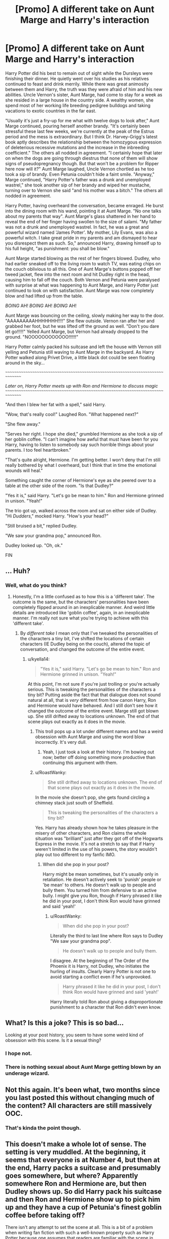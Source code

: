#+TITLE: [Promo] A different take on Aunt Marge and Harry's interaction

* [Promo] A different take on Aunt Marge and Harry's interaction
:PROPERTIES:
:Author: RoastWanky
:Score: 0
:DateUnix: 1525149964.0
:DateShort: 2018-May-01
:FlairText: Promotion
:END:
Harry Potter did his best to remain out of sight while the Dursleys were finishing their dinner. He quietly went over his studies as his relatives continued to feast and drink merrily. While there was great animosity between them and Harry, the truth was they were afraid of him and his new abilities. Uncle Vernon's sister, Aunt Marge, had come to stay for a week as she resided in a large house in the country side. A wealthy women, she spend most of her working life breeding pedigree bulldogs and taking vacations to exotic countries in the far east.

"Usually it's just a fry-up for me what with twelve dogs to look after," Aunt Marge continued, pouring herself another brandy. "It's certainly been stressful these last few weeks, we're currently at the peak of the Estrus period and the mess is extraordinary. But I think Dr. Harvey-Grigg's latest book aptly describes the relationship between the homozygous expression of deleterious recessive mutations and the increase in the inbreeding coefficient." The others all nodded in agreement. "I certainly hope that later on when the dogs are going through diestrus that none of them will show signs of pseudopregnancy though. But that won't be a problem for Ripper here now will it?" Aunt Marge laughed, Uncle Vernon chortled as he too took a sip of brandy. Even Petunia couldn't hide a faint smile. "Anyway," Marge continued, "Harry Potter's father was a drunk and unemployed wastrel," she took another sip of her brandy and wiped her mustache, turning over to Vernon she said "and his mother was a bitch." The others all nodded in agreement.

Harry Potter, having overheard the conversation, became enraged. He burst into the dining room with his wand, pointing it at Aunt Marge. "No one talks about my parents that way". Aunt Marge's glass shattered in her hand to reveal the end of her finger having swollen to the size of salami. "My father was not a drunk and unemployed wastrel. In fact, he was a great and powerful wizard named 'James Potter'. My mother, Lily Evans, was also a powerful witch. I take great pride in my parents and am dismayed to hear you disrespect them as such. So," announced Harry, drawing himself up to his full height, "as punishment: you shall be blow."

Aunt Marge started blowing as the rest of her fingers blowed. Dudley, who had earlier sneaked off to the living room to watch TV, was eating chips on the couch oblivious to all this. One of Aunt Marge's buttons popped off her tweed jacket, flew into the next room and hit Dudley right in the head, causing him to fall off the couch. Both Vernon and Petunia were paralysed with surprise at what was happening to Aunt Marge, and Harry Potter just continued to look on with satisfaction. Aunt Marge was now completely blow and had lifted up from the table.

/BOING/ AH! /BOING/ AH! /BOING/ AH!

Aunt Marge was bouncing on the ceiling, slowly making her way to the door. "AAAAAAAAAHHHHHHH!!!!" She flew outside. Vernon ran after her and grabbed her foot, but he was lifted off the ground as well. "Don't you dare let go!!!!!" Yelled Aunt Marge, but Vernon had already dropped to the ground. "NOOOOOOOOOOOO!!!!!!"

Harry Potter calmly packed his suitcase and left the house with Vernon still yelling and Petunia still waving to Aunt Marge in the backyard. As Harry Potter walked along Privet Drive, a little black dot could be seen floating around in the sky...

~~~~~~~~~~~~~~~~~~~~~~~~~~~~~~~~~~~~~~~~~~~~~~~~~~~~~~~~~~~~~~~~~~~~~~~~~~~~~~~

/Later on, Harry Potter meets up with Ron and Hermione to discuss magic/ ~~~~~~~~~~~~~~~~~~~~~~~~~~~~~~~~~~~~~~~~~~~~~~~~~~~~~~~~~~~~~~~~~~~~~~~~~~~~~~~

"And then I blew her fat with a spell," said Harry.

"Wow, that's really cool!" Laughed Ron. "What happened next?"

"She flew away."

"Serves her right. I hope she died," grumbled Hermione as she took a sip of her goblin coffee. "I can't imagine how awful that must have been for you Harry, having to listen to somebody say such horrible things about your parents. I too feel heartbroken."

"That's quite alright, Hermione. I'm getting better. I won't deny that I'm still really bothered by what I overheard, but I think that in time the emotional wounds will heal."

Something caught the corner of Hermione's eye as she peered over to a table at the other side of the room. "Is that Dudley?"

"Yes it is," said Harry. "Let's go be mean to him." Ron and Hermione grinned in unison. "Yeah!"

The trio got up, walked across the room and sat on either side of Dudley. "Hi /Dudders/," mocked Harry. "How's your head?"

"Still bruised a bit," replied Dudley.

"We saw your grandma pop," announced Ron.

Dudley looked up. "Oh, ok."

FIN


** ... Huh?
:PROPERTIES:
:Author: kyella14
:Score: 18
:DateUnix: 1525151991.0
:DateShort: 2018-May-01
:END:

*** Well, what do you think?
:PROPERTIES:
:Author: RoastWanky
:Score: 8
:DateUnix: 1525156095.0
:DateShort: 2018-May-01
:END:

**** Honestly, I'm a little confused as to how this is a 'different take'. The outcome is the same, but the characters' personalities have been completely flipped around in an inexplicable manner. And weird little details are introduced like 'goblin coffee', again, in an inexplicable manner. I'm really not sure what you're trying to achieve with this 'different take'.
:PROPERTIES:
:Author: kyella14
:Score: 12
:DateUnix: 1525158508.0
:DateShort: 2018-May-01
:END:

***** By /different take/ I mean only that I've tweaked the personalities of the characters a tiny bit, I've shifted the locations of certain characters (IE Dudley being on the couch), altered the topic of conversation, and changed the outcome of the entire event.
:PROPERTIES:
:Author: RoastWanky
:Score: 2
:DateUnix: 1525158723.0
:DateShort: 2018-May-01
:END:

****** u/kyella14:
#+begin_quote
  "Yes it is," said Harry. "Let's go be mean to him." Ron and Hermione grinned in unison. "Yeah!"
#+end_quote

At this point, I'm not sure if you're just trolling or you're actually serious. This is tweaking the personalities of the characters a tiny bit? Putting aside the fact that that dialogue does not sound natural at all, that is /very/ different from how canon Harry, Ron and Hermione would have behaved. And I still don't see how it changed the outcome of the entire event. Marge still got blown up. She still drifted away to locations unknown. The end of that scene plays out exactly as it does in the movie.
:PROPERTIES:
:Author: kyella14
:Score: 10
:DateUnix: 1525159047.0
:DateShort: 2018-May-01
:END:

******* This troll pops up a lot under different names and has a weird obsession with Aunt Marge and using the word blow incorrectly. It's very dull.
:PROPERTIES:
:Author: FloreatCastellum
:Score: 11
:DateUnix: 1525186693.0
:DateShort: 2018-May-01
:END:

******** Yeah, I just took a look at their history. I'm bowing out now; better off doing something more productive than continuing this argument with them.
:PROPERTIES:
:Author: kyella14
:Score: 5
:DateUnix: 1525218283.0
:DateShort: 2018-May-02
:END:


******* u/RoastWanky:
#+begin_quote
  She still drifted away to locations unknown. The end of that scene plays out exactly as it does in the movie.
#+end_quote

In the movie she doesn't pop, she gets found circling a chimney stack just south of Sheffield.

#+begin_quote
  This is tweaking the personalities of the characters a tiny bit?
#+end_quote

Yes. Harry has already shown how he takes pleasure in the misery of other characters, and Ron claims the whole situation was "brilliant" just after they got off of the Hogwarts Express in the movie. It's not a stretch to say that if Harry weren't limited in the use of his powers, the story wouldn't play out too different to my fanfic IMO.
:PROPERTIES:
:Author: RoastWanky
:Score: 1
:DateUnix: 1525159381.0
:DateShort: 2018-May-01
:END:

******** When did she pop in your post?

Harry might be mean sometimes, but it's usually only in retaliation. He doesn't actively seek to 'punish' people or 'be mean' to others. He doesn't walk up to people and bully them. You turned him from defensive to an active bully. I might give you Ron, though if Harry phrased it like he did in your post, I don't think Ron would have grinned and said 'yeah!'
:PROPERTIES:
:Author: kyella14
:Score: 3
:DateUnix: 1525159877.0
:DateShort: 2018-May-01
:END:

********* u/RoastWanky:
#+begin_quote
  When did she pop in your post?
#+end_quote

Literally the third to last line where Ron says to Dudley "We saw your grandma pop".

#+begin_quote
  He doesn't walk up to people and bully them.
#+end_quote

I disagree. At the beginning of The Order of the Phoenix it is Harry, not Dudley, who initiates the hurling of insults. Clearly Harry Potter is not one to avoid starting a conflict even if he's unprovoked.

#+begin_quote
  Harry phrased it like he did in your post, I don't think Ron would have grinned and said 'yeah!'
#+end_quote

Harry literally told Ron about giving a disproportionate punishment to a character that Ron didn't even know.
:PROPERTIES:
:Author: RoastWanky
:Score: -1
:DateUnix: 1525184860.0
:DateShort: 2018-May-01
:END:


** What? Is this a joke? This is so bad...

Looking at your post history, you seem to have some weird kind of obsession with this scene. Is it a sexual thing?
:PROPERTIES:
:Author: Deathcrow
:Score: 8
:DateUnix: 1525202740.0
:DateShort: 2018-May-01
:END:

*** I hope not.
:PROPERTIES:
:Author: Hellstrike
:Score: 5
:DateUnix: 1525206375.0
:DateShort: 2018-May-02
:END:


*** There is nothing sexual about Aunt Marge getting blown by an underage wizard.
:PROPERTIES:
:Author: RoastWanky
:Score: -1
:DateUnix: 1525210055.0
:DateShort: 2018-May-02
:END:


** Not this again. It's been what, two months since you last posted this without changing much of the content? All characters are still massively OOC.
:PROPERTIES:
:Author: Hellstrike
:Score: 7
:DateUnix: 1525159621.0
:DateShort: 2018-May-01
:END:

*** That's kinda the point though.
:PROPERTIES:
:Author: RoastWanky
:Score: -3
:DateUnix: 1525159885.0
:DateShort: 2018-May-01
:END:


** This doesn't make a whole lot of sense. The setting is very muddled. At the beginning, it seems that everyone is at Number 4, but then at the end, Harry packs a suitcase and presumably goes somewhere, but where? Apparently somewhere Ron and Hermione are, but then Dudley shows up. So did Harry pack his suitcase and then Ron and Hermione show up to pick him up and they have a cup of Petunia's finest goblin coffee before taking off?

There isn't any attempt to set the scene at all. This is a bit of a problem when writing fan fiction with such a well-known property such as Harry Potter because one assumes that readers are familiar with the scene in question already, which results in low-effort things like this. But, you've changed the scene without really giving any explanation as to why. If I remember correctly, Harry is at the table when Aunt Marge is saying terrible things about his family to his face, but here he's simply "out of sight". Out of sight where? In his room? In the lounge? In the kitchen? In the basement? In the front garden, watching through the windows? If he's not there, how is he observing the interactions between Vernon, Marge and Petunia?

This piece also falls victim to telling rather than showing, which is not nearly as interesting. There are many missed opportunities here. Harry simply bursts into the room, wand drawn. What were his thoughts that led to this action? What made him reject the notion of punishment for using magic outside of school and drove him to such a rash, possibly detrimental action? Also, Marge was talking about dog breeding and then, apropos of nothing, just comes out saying Harry's parents were trash. Completely out of left field.

The main action of the piece is Aunt Marge being blown up like a balloon, but it falls completely flat. Is Harry filling her with air? Helium? Hydrogen? Whipped cream? It's not certain. Also, a person is "blown up", not "blow" or "blowed". The incorrect wording adds to the distraction of the flat action, one aspect of which is Harry simply looking on with satisfaction. Not very interesting.

The dialog between Harry, Ron and Hermione sounds very stilted and unnatural. They do not sound like 13 or 14-year-olds in the slightest. I recommend reading your dialog out loud--it will really help you find what sounds like a natural rhythm and what doesn't. Here is an example of how the dialog could go:

"So she's sitting there with brandy slopped all down her front and she says my dad was a drunk!" Harry said, still seething from Marge's hypocritical words. "So I, um, filled her full of air until she floated away."

"You what?" Ron asked, mouth falling open in amazement. "You really filled your auntie up with air until she flew away?" He looked at Hermione who was staring at Harry, completely aghast.

"Harry! What about the Trace? You'll be expelled for sure!" she said, nervously wringing her hands.

Harry shrugged. "Honestly? I'm over it. If they want to expel me, fine," he said with false bravado, hoping his friends couldn't see how deeply afraid he was of that very thing.

"Blimey, mate. If they come after you, there's no way Dumbledore will let them expel you. Self-defense, isn't it?" Ron said stoutly, punching Harry in the arm.

So there you go. Set the scene--don't depend on a reader's preexisting knowledge, show, don't tell, read your dialog out loud to make it sound more natural.
:PROPERTIES:
:Author: jenorama_CA
:Score: 4
:DateUnix: 1525212942.0
:DateShort: 2018-May-02
:END:
